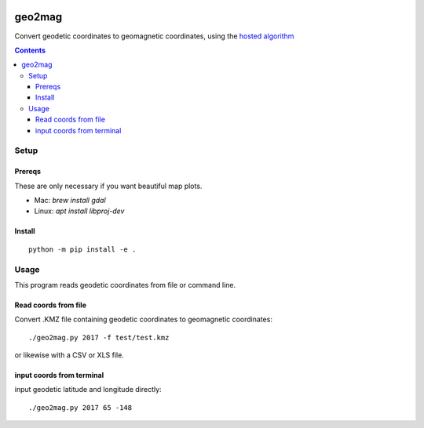 .. image:: https://travis-ci.org/scivision/geo2mag.svg?branch=master
    :target: https://travis-ci.org/scivision/geo2mag
.. image:: https://coveralls.io/repos/github/scivision/geo2mag/badge.svg?branch=master
    :target: https://coveralls.io/github/scivision/geo2mag?branch=master
.. image:: https://api.codeclimate.com/v1/badges/1f9596de34d1741ebc67/maintainability
   :target: https://codeclimate.com/github/scivision/geo2mag/maintainability
   :alt: Maintainability

=======
geo2mag
=======

Convert geodetic coordinates to geomagnetic coordinates, using the
`hosted algorithm <http://wdc.kugi.kyoto-u.ac.jp/igrf/gggm/index.html>`_


.. contents::

Setup
=====

Prereqs
-------
These are only necessary if you want beautiful map plots.

* Mac: `brew install gdal`
* Linux: `apt install libproj-dev`

Install
-------
::

    python -m pip install -e .

Usage
=====
This program reads geodetic coordinates from file or command line.

Read coords from file
--------------------------
Convert .KMZ file containing geodetic coordinates to geomagnetic coordinates::

  ./geo2mag.py 2017 -f test/test.kmz

or likewise with a CSV or XLS file.

input coords from terminal
-------------------------------
input geodetic latitude and longitude directly::

    ./geo2mag.py 2017 65 -148
